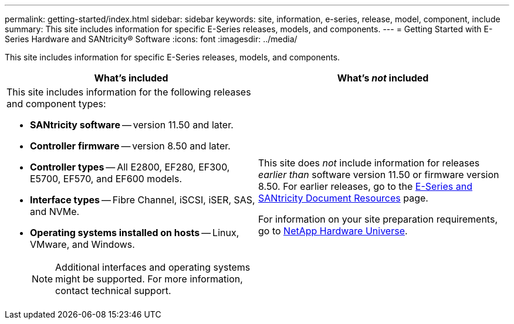 ---
permalink: getting-started/index.html
sidebar: sidebar
keywords: site, information, e-series, release, model, component, include
summary: This site includes information for specific E-Series releases, models, and components.
---
= Getting Started with E-Series Hardware and SANtricity® Software
:icons: font
:imagesdir: ../media/

[.lead]
This site includes information for specific E-Series releases, models, and components.

[options="header"]
|===
| What's included| What's _not_ included
a|
This site includes information for the following releases and component types:

* *SANtricity software* -- version 11.50 and later.
* *Controller firmware* -- version 8.50 and later.
* *Controller types* -- All E2800, EF280, EF300, E5700, EF570, and EF600 models.
* *Interface types* -- Fibre Channel, iSCSI, iSER, SAS, and NVMe.
* *Operating systems installed on hosts* -- Linux, VMware, and Windows.
+
NOTE: Additional interfaces and operating systems might be supported. For more information, contact technical support.

a|
This site does _not_ include information for releases _earlier than_ software version 11.50 or firmware version 8.50. For earlier releases, go to the https://www.netapp.com/us/documentation/eseries-santricity.aspx[E-Series and SANtricity Document Resources] page.

For information on your site preparation requirements, go to https://hwu.netapp.com/[NetApp Hardware Universe].

|===
